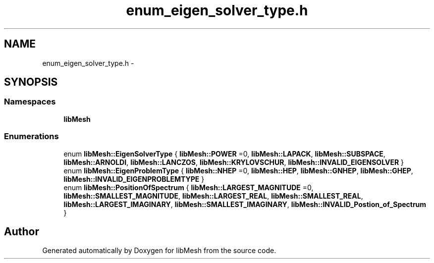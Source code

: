 .TH "enum_eigen_solver_type.h" 3 "Tue May 6 2014" "libMesh" \" -*- nroff -*-
.ad l
.nh
.SH NAME
enum_eigen_solver_type.h \- 
.SH SYNOPSIS
.br
.PP
.SS "Namespaces"

.in +1c
.ti -1c
.RI "\fBlibMesh\fP"
.br
.in -1c
.SS "Enumerations"

.in +1c
.ti -1c
.RI "enum \fBlibMesh::EigenSolverType\fP { \fBlibMesh::POWER\fP =0, \fBlibMesh::LAPACK\fP, \fBlibMesh::SUBSPACE\fP, \fBlibMesh::ARNOLDI\fP, \fBlibMesh::LANCZOS\fP, \fBlibMesh::KRYLOVSCHUR\fP, \fBlibMesh::INVALID_EIGENSOLVER\fP }"
.br
.ti -1c
.RI "enum \fBlibMesh::EigenProblemType\fP { \fBlibMesh::NHEP\fP =0, \fBlibMesh::HEP\fP, \fBlibMesh::GNHEP\fP, \fBlibMesh::GHEP\fP, \fBlibMesh::INVALID_EIGENPROBLEMTYPE\fP }"
.br
.ti -1c
.RI "enum \fBlibMesh::PositionOfSpectrum\fP { \fBlibMesh::LARGEST_MAGNITUDE\fP =0, \fBlibMesh::SMALLEST_MAGNITUDE\fP, \fBlibMesh::LARGEST_REAL\fP, \fBlibMesh::SMALLEST_REAL\fP, \fBlibMesh::LARGEST_IMAGINARY\fP, \fBlibMesh::SMALLEST_IMAGINARY\fP, \fBlibMesh::INVALID_Postion_of_Spectrum\fP }"
.br
.in -1c
.SH "Author"
.PP 
Generated automatically by Doxygen for libMesh from the source code\&.

